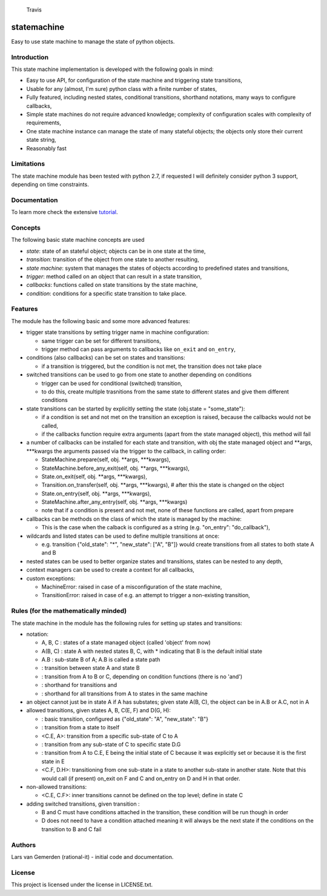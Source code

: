 .. figure:: https://travis-ci.org/gemerden/statessvg?branch=master
   :alt: Travis

   Travis

statemachine
============

Easy to use state machine to manage the state of python objects.

Introduction
------------

This state machine implementation is developed with the following goals
in mind:

-  Easy to use API, for configuration of the state machine and
   triggering state transitions,
-  Usable for any (almost, I'm sure) python class with a finite number
   of states,
-  Fully featured, including nested states, conditional transitions,
   shorthand notations, many ways to configure callbacks,
-  Simple state machines do not require advanced knowledge; complexity
   of configuration scales with complexity of requirements,
-  One state machine instance can manage the state of many stateful
   objects; the objects only store their current state string,
-  Reasonably fast

Limitations
-----------

The state machine module has been tested with python 2.7, if requested I
will definitely consider python 3 support, depending on time
constraints.

Documentation
-------------

To learn more check the extensive
`tutorial <https://github.com/gemerden/statemachine/blob/master/statemachine/docs/tutorial.md>`__.

Concepts
--------

The following basic state machine concepts are used

-  *state*: state of an stateful object; objects can be in one state at
   the time,
-  *transition*: transition of the object from one state to another
   resulting,
-  *state machine*: system that manages the states of objects according
   to predefined states and transitions,
-  *trigger*: method called on an object that can result in a state
   transition,
-  *callbacks*: functions called on state transitions by the state
   machine,
-  *condition*: conditions for a specific state transition to take
   place.

Features
--------

The module has the following basic and some more advanced features:

-  trigger state transitions by setting trigger name in machine
   configuration:

   -  same trigger can be set for different transitions,
   -  trigger method can pass arguments to callbacks like ``on_exit``
      and ``on_entry``,

-  conditions (also callbacks) can be set on states and transitions:

   -  if a transition is triggered, but the condition is not met, the
      transition does not take place

-  switched transitions can be used to go from one state to another
   depending on conditions

   -  trigger can be used for conditional (switched) transition,
   -  to do this, create multiple trasnitions from the same state to
      different states and give them different conditions

-  state transitions can be started by explicitly setting the state
   (obj.state = "some\_state"):

   -  if a condition is set and not met on the transition an exception
      is raised, because the callbacks would not be called,
   -  if the callbacks function require extra arguments (apart from the
      state managed object), this method will fail

-  a number of callbacks can be installed for each state and transition,
   with obj the state managed object and **args, **\ \*kwargs the
   arguments passed via the trigger to the callback, in calling order:

   -  StateMachine.prepare(self, obj. **args, **\ \*kwargs),
   -  StateMachine.before\_any\_exit(self, obj. **args, **\ \*kwargs),
   -  State.on\_exit(self, obj. **args, **\ \*kwargs),
   -  Transition.on\_transfer(self, obj. **args, **\ \*kwargs), # after
      this the state is changed on the object
   -  State.on\_entry(self, obj. **args, **\ \*kwargs),
   -  StateMachine.after\_any\_entry(self, obj. **args, **\ \*kwargs)
   -  note that if a condition is present and not met, none of these
      functions are called, apart from prepare

-  callbacks can be methods on the class of which the state is managed
   by the machine:

   -  This is the case when the calback is configured as a string (e.g.
      "on\_entry": "do\_callback"),

-  wildcards and listed states can be used to define multiple
   transitions at once:

   -  e.g. transition {"old\_state": "\*", "new\_state": ["A", "B"]}
      would create transitions from all states to both state A and B

-  nested states can be used to better organize states and transitions,
   states can be nested to any depth,
-  context managers can be used to create a context for all callbacks,
-  custom exceptions:

   -  MachineError: raised in case of a misconfiguration of the state
      machine,
   -  TransitionError: raised in case of e.g. an attempt to trigger a
      non-existing transition,

Rules (for the mathematically minded)
-------------------------------------

The state machine in the module has the following rules for setting up
states and transitions:

-  notation:

   -  A, B, C : states of a state managed object (called 'object' from
      now)
   -  A(B, C) : state A with nested states B, C, with \* indicating that
      B is the default initial state
   -  A.B : sub-state B of A; A.B is called a state path
   -   : transition between state A and state B
   -  : transition from A to B or C, depending on condition functions
      (there is no 'and')
   -  : shorthand for transitions and
   -  : shorthand for all transitions from A to states in the same
      machine

-  an object cannot just be in state A if A has substates; given state
   A(B, C), the object can be in A.B or A.C, not in A
-  allowed transitions, given states A, B, C(E, F) and D(G, H):

   -  : basic transition, configured as {"old\_state": "A",
      "new\_state": "B"}
   -  : transition from a state to itself
   -  <C.E, A>: transition from a specific sub-state of C to A
   -  : transition from any sub-state of C to specific state D.G
   -  : transition from A to C.E, E being the initial state of C because
      it was explicitly set or because it is the first state in E
   -  <C.F, D.H>: transitioning from one sub-state in a state to another
      sub-state in another state. Note that this would call (if present)
      on\_exit on F and C and on\_entry on D and H in that order.

-  non-allowed transitions:

   -  <C.E, C.F>: inner transitions cannot be defined on the top level;
      define in state C

-  adding switched transitions, given transition :

   -  B and C must have conditions attached in the transition, these
      condition will be run though in order
   -  D does not need to have a condition attached meaning it will
      always be the next state if the conditions on the transition to B
      and C fail

Authors
-------

Lars van Gemerden (rational-it) - initial code and documentation.

License
-------

This project is licensed under the license in LICENSE.txt.


